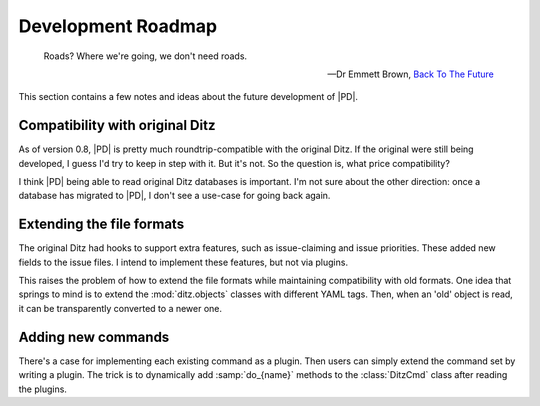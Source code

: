 =====================
 Development Roadmap
=====================

.. epigraph::

   Roads?  Where we're going, we don't need roads. 

   -- Dr Emmett Brown, `Back To The Future`__

   __ http://www.imdb.com/title/tt0088763

This section contains a few notes and ideas about the future development of
|PD|.

Compatibility with original Ditz
================================

As of version 0.8, |PD| is pretty much roundtrip-compatible with the
original Ditz.  If the original were still being developed, I guess I'd try
to keep in step with it.  But it's not.  So the question is, what price
compatibility?

I think |PD| being able to read original Ditz databases is important.  I'm
not sure about the other direction: once a database has migrated to |PD|, I
don't see a use-case for going back again.

Extending the file formats
==========================

The original Ditz had hooks to support extra features, such as
issue-claiming and issue priorities.  These added new fields to the issue
files.  I intend to implement these features, but not via plugins.

This raises the problem of how to extend the file formats while maintaining
compatibility with old formats.  One idea that springs to mind is to
extend the :mod:`ditz.objects` classes with different YAML tags.  Then,
when an 'old' object is read, it can be transparently converted to a newer
one.

Adding new commands
===================

There's a case for implementing each existing command as a plugin.  Then
users can simply extend the command set by writing a plugin.  The trick is
to dynamically add :samp:`do_{name}` methods to the :class:`DitzCmd` class
after reading the plugins.
